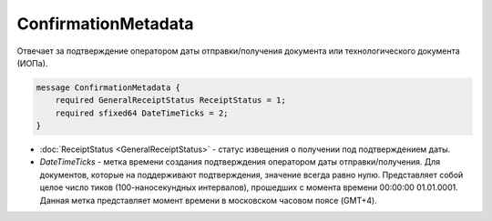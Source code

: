ConfirmationMetadata
====================

Отвечает за подтверждение оператором даты отправки/получения документа или технологического документа (ИОПа).

.. code-block:: protobuf

    message ConfirmationMetadata {
        required GeneralReceiptStatus ReceiptStatus = 1;
        required sfixed64 DateTimeTicks = 2;
    }

- :doc:`ReceiptStatus <GeneralReceiptStatus>` - статус извещения о получении под подтверждением даты.

- *DateTimeTicks* - метка времени создания подтверждения оператором даты отправки/получения. Для документов, которые на поддерживают подтверждения, значение всегда равно нулю. Представляет собой целое число тиков (100-наносекундных интервалов), прошедших с момента времени 00:00:00 01.01.0001. Данная метка представляет момент времени в московском часовом поясе (GMT+4).